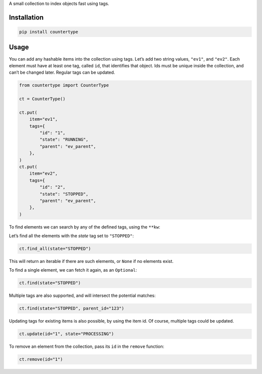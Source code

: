 A small collection to index objects fast using tags.

Installation
============

.. code:: sh

    pip install countertype

Usage
=====

You can add any hashable items into the collection using tags. Let’s add
two string values, ``"ev1"``, and ``"ev2"``. Each element must have at
least one tag, called ``id``, that identifies that object. Ids must be
unique inside the collection, and can’t be changed later. Regular tags
can be updated.

.. code:: python

    from countertype import CounterType

    ct = CounterType()

    ct.put(
        item="ev1",
        tags={
            "id": "1",
            "state": "RUNNING",
            "parent": "ev_parent",
        },
    )
    ct.put(
        item="ev2",
        tags={
            "id": "2",
            "state": "STOPPED",
            "parent": "ev_parent",
        },
    )

To find elements we can search by any of the defined tags, using the
``**kw``:

Let’s find all the elements with the *state* tag set to ``"STOPPED"``:

.. code:: python

    ct.find_all(state="STOPPED")

This will return an iterable if there are such elements, or ``None`` if
no elements exist.

To find a single element, we can fetch it again, as an ``Optional``:

.. code:: python

    ct.find(state="STOPPED")

Multiple tags are also supported, and will intersect the potential
matches:

.. code:: python

    ct.find(state="STOPPED", parent_id="123")

Updating tags for existing items is also possible, by using the item id.
Of course, multiple tags could be updated.

.. code:: python

    ct.update(id="1", state="PROCESSING")

To remove an element from the collection, pass its ``id`` in the
``remove`` function:

.. code:: python

    ct.remove(id="1")
